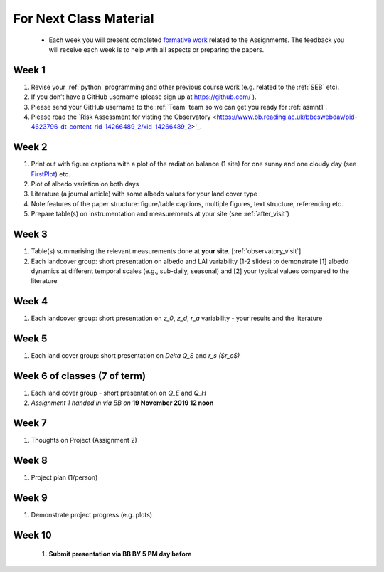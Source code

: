 .. _BringToClass:

For Next Class Material 
==========================================

 - Each week you will present completed `formative work <Tasks.rst>`_ related to  the Assignments. The feedback you will receive each  week is to help with all aspects or preparing the papers.

.. _Week1:

Week 1
------

#. Revise your :ref:`python` programming and other previous course work (e.g. related to the :ref:`SEB` etc).  
#. If you don’t have a GitHub username (please sign up at https://github.com/ ).
#. Please send your GitHub username  to the :ref:`Team` team so we can get you ready for :ref:`asmnt1`. 
#. Please read the `Risk Assessment for visting the Observatory <https://www.bb.reading.ac.uk/bbcswebdav/pid-4623796-dt-content-rid-14266489_2/xid-14266489_2>'_.

.. _Week2:


Week 2
------

#. Print out with figure captions with a plot of the radiation balance (1 site) for one sunny and one cloudy day (see `FirstPlot <FirstPlot.rst>`__) etc.
#. Plot of albedo variation on both days
#. Literature (a journal article) with some albedo values for your land cover type
#. Note features of the paper structure: figure/table captions, multiple figures, text structure, referencing etc.
#. Prepare table(s) on instrumentation and measurements at your site (see :ref:`after_visit`)

.. _Week3:

Week 3
------
#. Table(s) summarising the relevant measurements done at **your site**. [:ref:`observatory_visit`]
#. Each landcover group: short presentation on albedo and LAI variability (1-2 slides) to demonstrate [1] albedo dynamics at different temporal scales (e.g., sub-daily, seasonal) and [2] your typical values compared to the literature


.. _Week4:

Week 4
------
#.   Each landcover group: short presentation on  `z_0`, `z_d`, `r_a` variability - your results and the literature

.. _Week5:

Week 5
------
#.   Each land cover group: short presentation on  `\Delta Q_S` and `r_s ($r_c$)`


.. _Week6:

Week 6 of classes (7 of term)
--------------------------------

#. Each land cover group - short presentation on `Q_E` and `Q_H` 
#. *Assignment 1 handed in via BB on* **19 November 2019 12 noon**

.. _Week7:

Week 7
------
#. Thoughts on Project (Assignment 2)

.. _Week8:

Week 8
------

#. Project plan (1/person)


.. _Week9:

Week 9
------
#.    Demonstrate project progress (e.g. plots)

.. _Week10:

Week 10
------
 #. **Submit presentation via BB BY 5 PM day before**